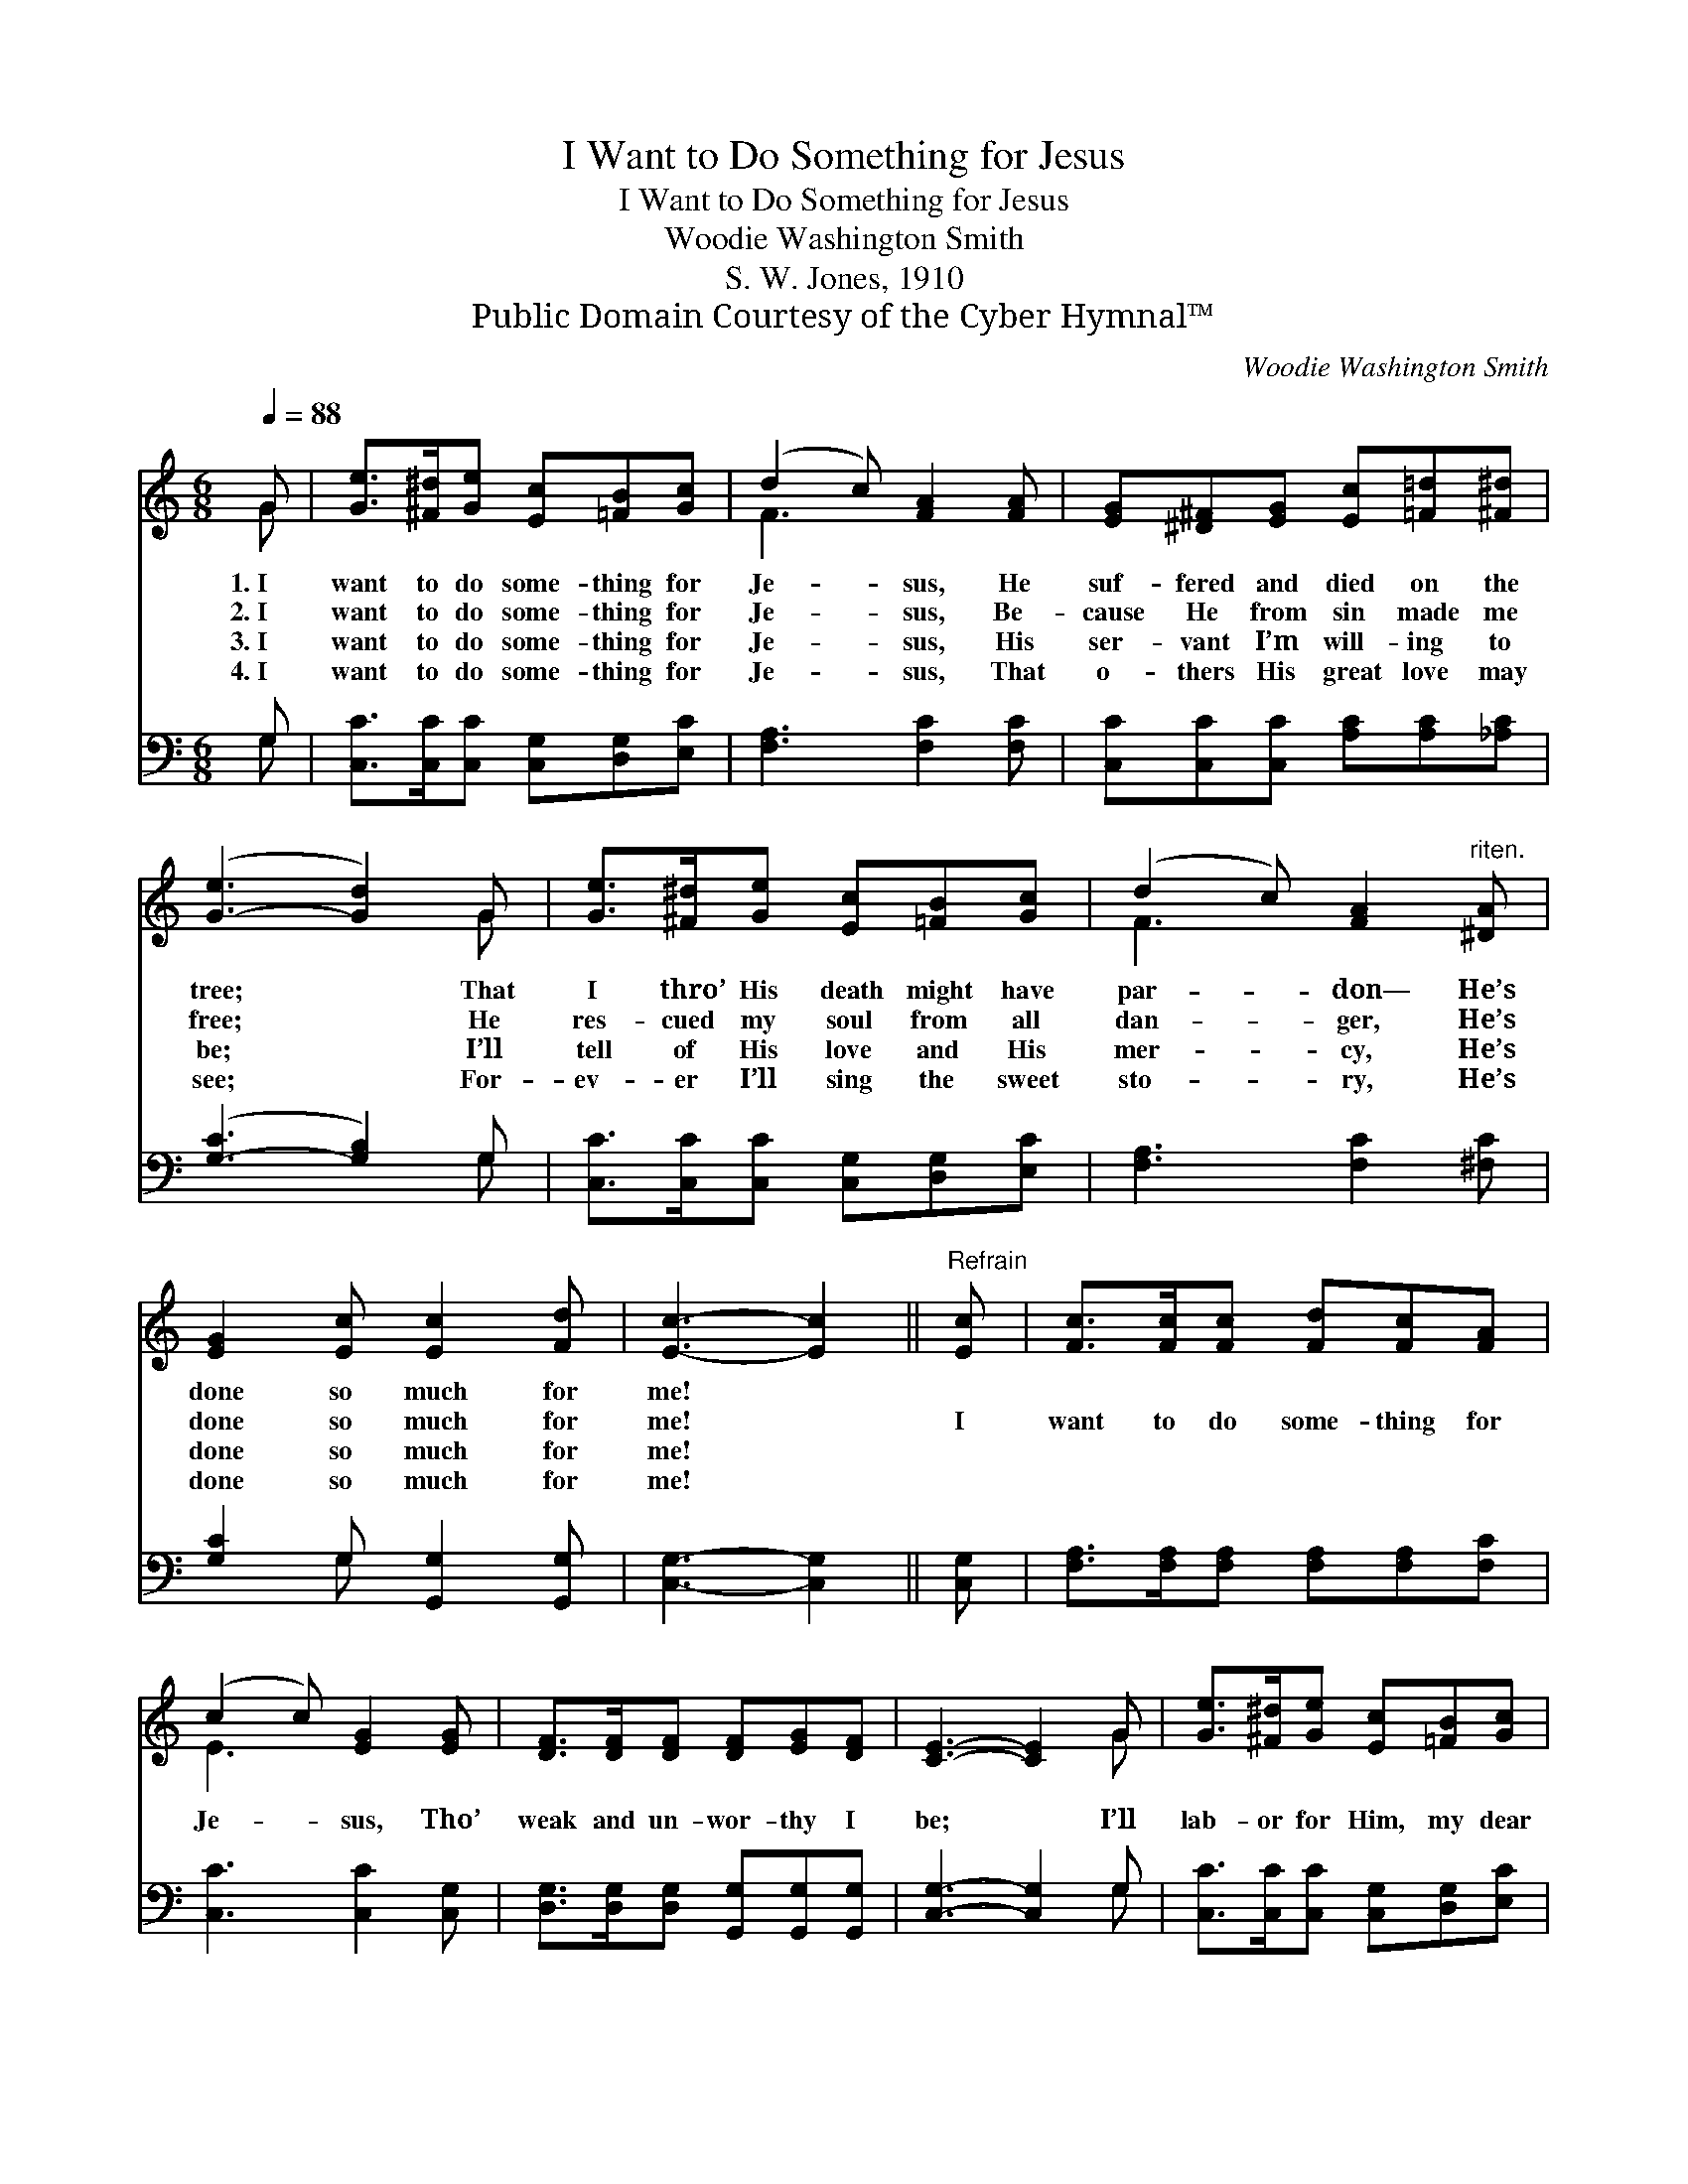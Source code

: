 X:1
T:I Want to Do Something for Jesus
T:I Want to Do Something for Jesus
T:Woodie Washington Smith
T:S. W. Jones, 1910
T:Public Domain Courtesy of the Cyber Hymnal™
C:Woodie Washington Smith
Z:Public Domain
Z:Courtesy of the Cyber Hymnal™
%%score ( 1 2 ) ( 3 4 )
L:1/8
Q:1/4=88
M:6/8
K:C
V:1 treble 
V:2 treble 
V:3 bass 
V:4 bass 
V:1
 G | [Ge]>[^F^d][Ge] [Ec][=FB][Gc] | (d2 c) [FA]2 [FA] | [EG][^D^F][EG] [Ec][=F=d][^F^d] | %4
w: 1.~I|want to do some- thing for|Je- * sus, He|suf- fered and died on the|
w: 2.~I|want to do some- thing for|Je- * sus, Be-|cause He from sin made me|
w: 3.~I|want to do some- thing for|Je- * sus, His|ser- vant I’m will- ing to|
w: 4.~I|want to do some- thing for|Je- * sus, That|o- thers His great love may|
 ([G-e]3 [Gd]2) G | [Ge]>[^F^d][Ge] [Ec][=FB][Gc] | (d2 c) [FA]2"^riten." [^DA] | %7
w: tree; * That|I thro’ His death might have|par- * don— He’s|
w: free; * He|res- cued my soul from all|dan- * ger, He’s|
w: be; * I’ll|tell of His love and His|mer- * cy, He’s|
w: see; * For-|ev- er I’ll sing the sweet|sto- * ry, He’s|
 [EG]2 [Ec] [Ec]2 [Fd] | [Ec]3- [Ec]2 ||"^Refrain" [Ec] | [Fc]>[Fc][Fc] [Fd][Fc][FA] | %11
w: done so much for|me! *|||
w: done so much for|me! *|I|want to do some- thing for|
w: done so much for|me! *|||
w: done so much for|me! *|||
 (c2 c) [EG]2 [EG] | [DF]>[DF][DF] [DF][EG][DF] | [CE]3- [CE]2 G | [Ge]>[^F^d][Ge] [Ec][=FB][Gc] | %15
w: ||||
w: Je- * sus, Tho’|weak and un- wor- thy I|be; * I’ll|lab- or for Him, my dear|
w: ||||
w: ||||
 (d2 c) [FA]2"^riten." [^DA] | [EG]2 [Ec] [Ec]2 [Fd] | [Ec]3- [Ec]2 |] %18
w: |||
w: Sav- * ior— He’s|done so much for|me! *|
w: |||
w: |||
V:2
 G | x6 | F3 x3 | x6 | x5 G | x6 | F3 x3 | x6 | x5 || x | x6 | E3 x3 | x6 | x5 G | x6 | F3 x3 | %16
 x6 | x5 |] %18
V:3
 G, | [C,C]>[C,C][C,C] [C,G,][D,G,][E,C] | [F,A,]3 [F,C]2 [F,C] | %3
 [C,C][C,C][C,C] [A,C][A,C][_A,C] | ([G,-C]3 [G,B,]2) G, | [C,C]>[C,C][C,C] [C,G,][D,G,][E,C] | %6
 [F,A,]3 [F,C]2 [^F,C] | [G,C]2 G, [G,,G,]2 [G,,G,] | [C,G,]3- [C,G,]2 || [C,G,] | %10
 [F,A,]>[F,A,][F,A,] [F,A,][F,A,][F,C] | [C,C]3 [C,C]2 [C,G,] | %12
 [D,G,]>[D,G,][D,G,] [G,,G,][G,,G,][G,,G,] | [C,G,]3- [C,G,]2 G, | %14
 [C,C]>[C,C][C,C] [C,G,][D,G,][E,C] | [F,A,]3 [F,C]2 [^F,C] | [G,C]2 G, [G,,G,]2 [G,,G,] | %17
 [C,G,]3- [C,G,]2 |] %18
V:4
 G, | x6 | x6 | x6 | x5 G, | x6 | x6 | x2 G, x3 | x5 || x | x6 | x6 | x6 | x5 G, | x6 | x6 | %16
 x2 G, x3 | x5 |] %18

